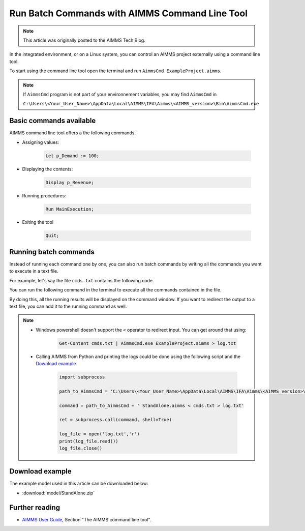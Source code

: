 Run Batch Commands with AIMMS Command Line Tool
========================================================

.. meta::
   :description:  A brief overview for using AIMMS Command Line Tool.
   :keywords: AimmsCmd, Batch, command line, cmd

.. note::

    This article was originally posted to the AIMMS Tech Blog.

In the integrated environment, or on a Linux system, you can control an AIMMS project externally using a command line tool.

To start using the command line tool open the terminal and run ``AimmsCmd ExampleProject.aimms``.

.. note::
    
    If ``AimmsCmd`` program is not part of your environnement variables, you may find ``AimmsCmd`` in 
    
    ``C:\Users\<Your_User_Name>\AppData\Local\AIMMS\IFA\Aimms\<AIMMS_version>\Bin\AimmsCmd.exe``

Basic commands available
------------------------
AIMMS command line tool offers a the following commands.

* Assigning values:

    .. code-block:: none

        Let p_Demand := 100;

* Displaying the contents:

    .. code-block:: none

        Display p_Revenue;
 
* Running procedures:

    .. code-block:: none

        Run MainExecution;
        
* Exiting the tool

    .. code-block:: none

        Quit;
        
Running batch commands
----------------------
Instead of running each command one by one, you can also run batch commands by writing all the commands you want to execute in a text file. 

For example, let's say the file ``cmds.txt`` contains the following code.

.. code-block:: none
    :linenos:

    Let p_Demand := 100;
    Display p_Revenue;
    Run MainExecution;
    Quit ;

You can run the following command in the terminal to execute all the commands contained in the file.

.. code-block:: none
    :linenos:

    AimmsCmd ExampleProject.aimms < cmds.txt 

By doing this, all the running results will be displayed on the command window. If you want to redirect the output to a text file, you can add it to the running command as well.

.. code-block:: none
    :linenos:

    AimmsCmd ExampleProject.aimms < cmds.txt > log.txt 
    
.. note:: 
    
    - Windows powershell doesn't support the ``<`` operator to redirect input. You can get around that using:

        .. code-block:: powershell

            Get-Content cmds.txt | AimmsCmd.exe ExampleProject.aimms > log.txt

    - Calling AIMMS from Python and printing the logs could be done using the following script and the `Download example`_

        .. code-block:: Python

            import subprocess

            path_to_AimmsCmd = 'C:\Users\<Your_User_Name>\AppData\Local\AIMMS\IFA\Aimms\<AIMMS_version>\Bin\AimmsCmd.exe'

            command = path_to_AimmsCmd + ' StandAlone.aimms < cmds.txt > log.txt'

            ret = subprocess.call(command, shell=True)

            log_file = open('log.txt','r')
            print(log_file.read())
            log_file.close()

Download example
-----------------
The example model used in this article can be downloaded below:

* :download:`model/StandAlone.zip` 

Further reading
----------------

* `AIMMS User Guide <https://documentation.aimms.com/aimms_user.html>`_, Section "The AIMMS command line tool".




